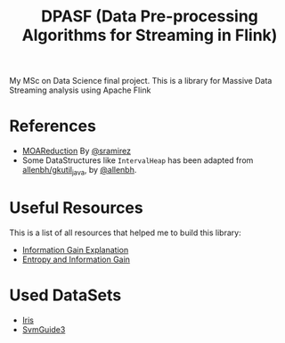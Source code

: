 #+TITLE: DPASF (Data Pre-processing Algorithms for Streaming in Flink)

My MSc on Data Science final project. This is a library for Massive Data Streaming analysis using Apache Flink

* References
- [[https://github.com/sramirez/MOAReduction][MOAReduction]] By [[https://github.com/sramirez/][@sramirez]]
- Some DataStructures like =IntervalHeap= has been adapted from [[https://github.com/allenbh/gkutil_java/blob/master/src/gkimfl/util/IntervalHeap.java][allenbh/gkutil_java]], by [[https://github.com/allenbh/][@allenbh]].

* Useful Resources

This is a list of all resources that helped me to build this library:

- [[https://stackoverflow.com/a/35105461/1612432][Information Gain Explanation]]
- [[http://www.cs.csi.cuny.edu/~imberman/ai/Entropy%2520and%2520Information%2520Gain.htm][Entropy and Information Gain]]

* Used DataSets


- [[https://archive.ics.uci.edu/ml/datasets/Iris/][Iris]]
- [[https://www.csie.ntu.edu.tw/~cjlin/libsvmtools/datasets/binary.html#svmguide3][SvmGuide3]]
